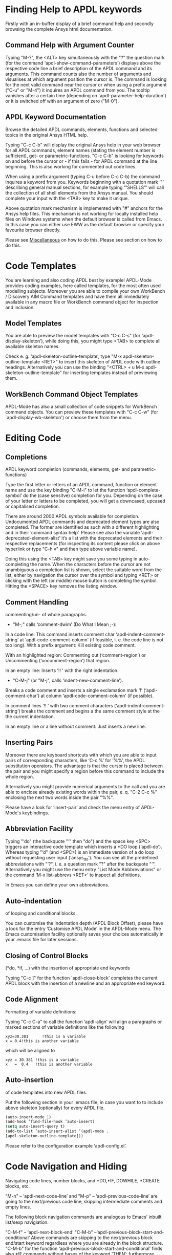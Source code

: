 * Finding Help to APDL keywords
  Firstly with an in-buffer display of a brief command help and
  secondly browsing the complete Ansys html documentation.
** Command Help with Argument Counter
   Typing "M-?", the <ALT> key simultaneously with the "?" the
   question mark (for the command ‘apdl-show-command-parameters’)
   displays above the respective code line a brief description of the
   APDL command and its arguments.  This command counts also the
   number of arguments and visualises at which argument position the
   cursor is.  The command is looking for the next valid command near
   the cursor or when using a prefix argument ("C-u" or "M-4") it
   inquires an APDL command from you.  The tooltip vanishes after a
   certain time (depending on `apdl-parameter-help-duration') or it is
   switched off with an argument of zero ("M-0").

** APDL Keyword Documentation
   Browse the detailed APDL commands, elements, functions and selected
   topics in the original Ansys HTML help.

   Typing "C-c C-b" will display the original Ansys help in your web
   browser for all APDL commands, element names (stating the element
   number is sufficient), get- or parametric-functions.  "C-c C-b" is
   looking for keywords on and before the cursor or - if this fails -
   for APDL command at the line beginning.  This is also working for
   commented out code lines.

   When using a prefix argument (typing C-u before C-c C-b) the
   command inquires a keyword from you.  Keywords beginning with a
   quotation mark ‘"’ describing general manual sections, for example
   typing ‘"SHELLS"’ will call the collection of all shell elements
   from the Ansys manual.  You should complete your input with the
   <TAB> key to make it unique.

   Above quotation mark mechanism is implemented with "#" anchors for
   the Ansys help files. This mechanism is not working for locally
   installed help files on Windows systems when the default browser is
   called from Emacs.  In this case you can either use EWW as the
   default browser or specify your favourite browser directly.
 # Please see the [[../info/apdl-config.org][configuration example]] on how to do this.
#   #+texinfo:  Please see the @inforef{ on how to do this.
   Please see [[file:apdl-config.org::*Miscellaneous][Miscellaneous]] on how to do this.  Please see section
   @@texinfo:@ref{Configuration and Customisation}@@ on how to do
   this.

* Code Templates
  You are learning and also coding APDL best by example!  APDL-Mode
  provides coding examples, here called templates, for the most often
  used modelling subjects.  Moreover you are able to compile your own
  WorkBench / Discovery AIM Command templates and have them all
  immediately available in any macro file or WorkBench command object
  for inspection and inclusion.
** Model Templates
  You are able to preview the model templates with "C-c C-s" (for
  ‘apdl-display-skeleton’), while doing this, you might type <TAB> to
  complete all available skeleton names.

  Check e. g. ‘apdl-skeleton-outline-template’, type "M-x
  apdl-skeleton-outline-template <RET>" to insert this skeleton of
  APDL code with outline headings.  Alternatively you can use the
  binding "<CTRL> + u M-x apdl-skeleton-outline-template" for
  inserting templates instead of previewing them.
** WorkBench Command Object Templates
   APDL-Mode has also a small collection of code snippets for
   WorkBench command objects.  You can preview these templates with
   "C-c C-w" (for `apdl-display-wb-skeleton') or choose them from the
   menu.
* Editing Code
** Completions
   APDL keyword completion (commands, elements, get- and
   parametric-functions)

   Type the first letter or letters of an APDL command, function or
   element name and use the key binding "C-M-i" to let the function
   ‘apdl-complete-symbol’ do the (case sensitve) completion for you.
   Depending on the case of your letter or letters to be completed, you
   will get a downcased, upcased or capitalised completion.

   There are around 2000 APDL symbols available for completion.
   Undocumented APDL commands and deprecated element types are also
   completed.  The former are identified as such with a different
   highlighting and in their ’command syntax help’.  Please see also
   the variable ‘apdl-deprecated-element-alist’ it’s a list with the
   deprecated elements and their respective replacements (for
   inspecting its content please click on above hyperlink or type
   "C-h v" and then type above variable name).

   Doing this using the <TAB> key might save you some typing in
   auto-completing the name.  When the characters before the cursor are
   not unambiguous a completion list is shown, select the suitable word
   from the list, either by navigation the cursor over the symbol and
   typing <RET> or clicking with the left (or middle) mouse button is
   completing the symbol.  Hitting the <SPACE> key removes the listing
   window.

** Comment Handling
    commenting/un- of whole paragraphs.

  - "M-;" calls ‘comment-dwim’ (Do What I Mean ;-):

  In a code line: This command inserts comment char
  ‘apdl-indent-comment-string’ at ‘apdl-code-comment-column’ (if
  feasible, i. e. the code line is not too long).  With a prefix
  argument: Kill existing code comment.

  With an highlighted region: Commenting out (‘comment-region’) or
  Uncommenting (‘uncomment-region’) that region.

  In an empty line: Inserts ’!! ’ with the right indentation.

  - "C-M-j" (or "M-j", calls
    ‘indent-new-comment-line’).

  Breaks a code comment and inserts a single exclamation mark
  ’!’ (‘apdl-comment-char’) at column
  ‘apdl-code-comment-column’ (if possible).

  In comment lines ’!! ’ with two comment
  characters (‘apdl-indent-comment-string’) breaks the comment and
  begins a the same comment style at the the current indentation.

  In an empty line or a line without comment: Just inserts a new
  line.

** Inserting Pairs
   Moreover there are keyboard shortcuts with which you are able to
   input pairs of corresponding characters, like ‘C-c %’ for ’%%’, the
   APDL substitution operators.  The advantage is that the cursor is
   placed between the pair and you might specify a region before this
   command to include the whole region.

   Alternatively you might provide numerical arguments to the call and
   you are able to enclose already existing words within the pair,
   e. q. "C-2 C-c %" enclosing the next two words inside the pair
   "%%".

   Please have a look for ‘insert-pair’ and check the menu entry of
   APDL-Mode's keybindings.
** Abbreviation Facility
   Typing "‘do" (the backquote "‘" then "do") and the space key <SPC>
   triggers an interactive code template which inserts a *DO loop
   (‘apdl-do’).  Whereas typing "‘d" (and <SPC>) is an immediate
   version of a do loop without requesting user input (‘ansys_do’).
   You can see all the predefined abbreviations with "‘?", i. e. a
   question mark "?"  after the backquote "‘".  Alternatively you might
   use the menu entry "List Mode Abbbreviations" or the command ‘M-x
   list-abbrevs <RET>’ to inspect all definitions.

   In Emacs you can define your own abbreviations.
   #+texinfo: @inforef{Abbrev Concepts,,emacs}.

** Auto-indentation
   of looping and conditional blocks.

   You can customise the indentation depth (APDL Block Offset), please
   have a look for the entry ’Customise APDL Mode’ in the APDL-Mode
   menu.  The Emacs customisation facility optionally saves your
   choices automatically in your .emacs file for later sessions.

** Closing of Control Blocks
   (*do, *if, ...) with the insertion of appropriate end keywords

   Typing "C-c ]" for the function `apdl-close-block’ completes the
   current APDL block with the insertion of a newline and an
   appropriate end keyword.

** Code Alignment
   Formatting of variable definitions:

   Typing "C-c C-a" to call the function ‘apdl-align’ will
   align a paragraphs or marked sections of variable definitions like
   the following

   #+begin_src apdl
   xyz=30.381      !this is a variable
   x = 0.4!this is another variable
   #+end_src

   which will be aligned to

   #+begin_src apdl
   xyz = 30.381 !this is a variable
   x   =  0.4   !this is another variable
   #+end_src

** Auto-insertion
   of code templates into new APDL files.

   Put the following section in your .emacs file, in case you want
   to to include above skeleton (optionally) for every APDL file.

   #+begin_src emacs-lisp
   (auto-insert-mode 1)
   (add-hook ’find-file-hook ’auto-insert)
   (setq auto-insert-query t)
   (add-to-list ’auto-insert-alist ’(apdl-mode .
   [apdl-skeleton-outline-template]))
   #+end_src

   Please refer to the configuration example ‘apdl-config.el’.

* Code Navigation and Hiding
  Navigating code lines, number blocks, and *DO,*IF, DOWHILE, *CREATE
  blocks, etc.

  "M-n" -- ‘apdl-next-code-line’ and
  "M-p" -- ‘apdl-previous-code-line’
  are going to the next/previous code line, skipping intermediate
  comments and empty lines.

  The following block navigation commands are analogous to Emacs’
  inbuilt list/sexp navigiation.

  "C-M-f" -- ‘apdl-next-block-end’
  "C-M-b" --‘apdl-previous-block-start-and-conditional’ Above commands are
  skipping to the next/previous block end/start keyword regardless
  where you are already in the block structure.
  "C-M-b" for the
  function ‘apdl-previous-block-start-and-conditional’ finds also
  *IF commands without bases of the keyword ’THEN’; furthermore
  *CYCLE and *EXIT looping controls.  These provide APDL constructs
  but represent no block depth and therefore are not considered
  when applying the following navigation commands.

  "C-M-n" -- ‘apdl-skip-block-forward’
  "C-M-p" -- ‘apdl-skip-block-backwards’

  Are looking for and skipping over a complete block (at the
  current block level, skipping possibly over deeper block
  structures).

  "C-M-u" -- ‘apdl-up-block’
  "C-M-d" -- ‘apdl-down-block’

  Are searching for and skipping up/down a block structure from the
  current block level.

  "C-c {" -- ‘apdl-number-block-start’
  "C-c }" -- ‘apdl-number-block-end’

  Are searching for and skipping over ’pure’ number blocks (the
  nblock, eblocks and cmblocks), these are common (and often quite
  large) in WorkBench solver input files (*.inp, *.dat).
** Hiding Number Blocks
  You can also hide and unhide these - usually uninteresting - blocks
  with M-x `apdl-hide-number-blocks' and M-x `apdl-show-number-blocks'
  respectively or even a region of your (un)liking with M-x
  `apdl-hide-region'.  In files with the suffix ‘.dat’ number blocks
  are hidden by default.

** Outlining
   (hiding and expanding) code sections.

   If you are using the pre-configured APDL-Mode then function
   ‘outline-minor-mode’ is switched on by default.

   With this mode you can hide certain sections of your code or
   navigate to customisable outline headings.  Certain characters
   --by default ’!@’ (see the variable ‘ansys_outline_string’)-- at
   the beginning of a line in your code represent such headings.
   ’!@@’ specifies a subheading and so on (please call the function
   ‘apdl-skeleton-outline-template’ to insert a skeleton of outline
   sections in your current file).  Check out the Outline menu
   entries.

   In case outlining is not activate you might call Outline Minor
   Mode with "M-x outline-minor-mode" or you can enable this mode
   for the current session by ticking on the respective option in
   the menu or permanently by setting ‘apdl-outline-minor-mode’ for
   the ‘apdl-mode-hook’ variable.  Please type
   "M-x apdl-customise-apdl <RET>" or use the customisaton system
   from the menu: ->APDL ->Customise APDL Mode.

* Variable Definitions
  Checking all variable definitions (*GET, *DIM, *SET, = and DO, ...)
  and component names (CM).

  Typing "C-c C-v" (for ‘apdl-display-variables’) shows all
  definitions in your APDL file in a separate window.  Together with
  the corresponding line numbers.  These numbers are links to the
  variable definition in the APDL buffer.  Clicking with the middle
  mouse button (button-2) on these numbers is showing the definition
  in its APDL context. You can also use the <TAB> key and Shift <TAB>
  to skip between the links and type <RET> to activate the links.

  You can remove the ’*APDL-variables*’ window with "C-x 4 k"
  (‘apdl-delete-other-window’).

  # When you place the cursor on the respective line number and type
  # "C-u M-g g", where "C-u" is a ’prefix’ argument for "M-g g"
  # (‘goto-line’)).  Emacs will then skip to the corresponding
  # definition line in the macro file.

  With a prefix argument for "C-c C-v" you are receiving the current
  value of the variable at the current cursor position.  For this to
  work it is necessary to have a running Ansys process under Emacs
  (GNU-Linux systems only, please see below the chapter about the
  [[*MAPDL Solver
   Control][MAPDL Solver Control]]).

* Sophisticated Highlighting
  The highlighting in the highest decoration level (please refer to
  ‘apdl-highlighting-level’) tries to follow the idiosyncratic
  Ansys solver/interpreter logic as closely as possible.  For
  example: ’* ’, an asterisk with following whitespace(s), is still
  a valid APDL comment operator (although deprecated, see the Ansys
  manual for the *LET command).

  The fontification distinguishes between APDL commands, undocumented
  commands, parametric- and get-functions, elements (optionally also
  user variables) and deprecated elements.  In case of arbitrary
  characters after the command names, they are still highlighted,
  since these characters are ignored by the Ansys APDL intepreter.

  A macro is in the Ansys parlance some file with APDL code. In
  this sense it is used in the following documentation.
  Additionally you can create keyboard macros in Emacs to fasten
  your edinting, please see ‘kmacro-start-macro’.

  APDL macro variables beginning with an underscore might be APDL
  reserved variables and therefore are higlighted in a warning
  face.  Another example is the percent sign, its highlighting
  reminds you that the use of such a pair around a parameter name
  might force a parameter substitution, e. g. with the assignment
  ’I=5’ and ’/com,TEST%I%’, the /com command outputs TEST5.

  In the context of pairs of ’%’ characters, you can also input
  various pairs with keyboard shortcuts, e. g. apostrophies for
  APDL character parameters with ‘C-c’, please have a look which
  bindings are available with "C-h b" (for
  ‘describe-bindings’).

  The format strings of *MSG, *MWRITE, *VWRITE and *VREAD are also
  highlighted (in decoration levels 2, again please refer to
  ‘apdl-highlighting-level’).  Below is a summary of the C-format
  descriptors which can be used for above commands.  (with these
  format descriptors there are no parentheses needed in contrast to
  less general fortran ones):

  %I                 Integer data
  %F                 Floating point format
  %G                 General numeric format
  %E                 Scientific notation
  %C,%S                 Character strings (up to 128 characters) or arrays;
  %/                 Line break
  %%                 Single percent sign
  %wI                 w is the column width. Integer is preceded by the number
  of blank characters needed to fill the column.
  %0wI           Same as above except integer is padded by zeroes instead of spaces.
  %0w.pI       Pad integer with zeros as necessary to obtain a minimum of p digits.
  %w.pF               w is the column width. Floating point format to p
  decimal places.
  %w.pG            General format with p significant digits.
  %w.pE            Scientific notation to p decimal places.
  %wC,
  %wS             Character string with column width of w.
  %-wC,
  %-wS            Left justify character string (right justify is default).
  %wX            Include w blank characters.

  example code:
  *vwrite,B(1,1),B(2,1)
  %E%/%E

  Regarding the highlighting of user variables: The idea is to give
  a visual hint whether variable names are spelled and used
  correctly everywhere not only at the place of its definition.

  For this to occur ‘apdl-highlighting-level’ must be set to 2 (the
  maximum, which is also the default), please have a look at the
  [[file:apdl-config.org][apdl-config.org]] file on how to change settings.

  Newly edited variable definitions are taken into account only
  when the variable ‘apdl-dynamic-highlighting-flag’ is set (for
  very large files this might slow Emacs and therefore the flag is
  only effective for files ending in ’.mac’) or every times you
  activating the variable display (with
  "C-c C-v", see below) in the maximum
  highlighting level (2).

* Process Management

  Even when there is no buffer under APDL-Mode, after starting Emacs,
  for example, it is possible to run selected APDL-Mode services.  You
  might run the licsense status from the mini-buffer with "M-x"
  `apdl-license-status' instead of calling it from the menu or with
  C-c C-l in an APDL-Mode buffer.  Here is the list of commands which
  are available from the mini-buffer without activating APDL-Mode:

  # from helper/autoload.sh
  apdl,
  apdl-mode,
  apdl-mode-version,
  apdl-user-license-status and
  apdl-license-status
  apdl-start-classics
  apdl-start-launcher


 - With the `apdl' command you can start a new file in APDL-Mode.
   With `apdl-mode' you switch to this mode for any file.

 - With `apdl-license-status' you can display available licenses.
   Under APDL-Mode you can use the keys "C-c C-l".  You will see the
   status of the license server in the **License** buffer.  In this
   buffer you can apply additional keys, for example "o" to show only
   selected licenses (compiled from the variable
   `apdl-license-occur-regexp').
   #+texinfo: @inforef{Regular Expressions,,elisp} for more information.

      # check: (info "(elisp)Regular Expressions")

   Please type "h" or "?" in the license buffer for a list of
   available keys.

 - You can start Ansys in interactive mode (`apdl-start-classics'),
   the Product launcher (`apdl-start-launcher') or initiate a batch
   run for the current script. You might suppress the locking feature
   of the solver with the environment variable ANSYS_LOCK=Off.  So you
   can run short batch jobs while using the Classics GUI with preppost
   as "viewer".

 - APDL-Mode writes for you an APDL stop file in the current directory
   (the file name is compiled from the variable ‘apdl-job’ and the
   extension ’.abt’).  You can do this with "M-x (<ALT> + x)
   apdl-write-abort-file" (‘apdl-write-abort-file’, you might
   previously use the Emacs command ’M-x cd’ to change the current
   directory).  This stop file is halting a running calculation in an
   orderly, restart enabled way.

 - You are able to view the Ansys APDL error file (a file consisting of
   the ‘apdl-job’ and the suffix ’.err’ in the current directory) with
   "C-c C-e" (this calls ‘apdl-display-error-file’).  The error file is
   opened in read only mode (see ‘read-only-mode’) and with the minor
   mode ‘auto-revert-tail-mode’, which scrolls the buffer automatically
   for keeping the current Ansys output visible.

 - You can start the Ansys Help Viewer from Emacs with "M-x
   apdl-start-ansys-help" (for ‘apdl-start-ansys-help’).  For this
   functionality you must have the help system installed otherwise you
   will be redirected to the online help in a browser, this is the
   default since Ansys 19.

 - You might also start the APDL product launcher from Emacs under
   windows or the APDL interpeter under GNU-Linux with "C-c RET" (for
   ‘apdl-start-ansys’).

- For displaying the licenses you are using type "C-c C-z"
  (`apdl-user-license-status').  Please type "h" or "?" in this
  license buffer for the list of available keys.

 If your Ansys installation is not in the default locations APDL-Mode
 might not be able to find its executables.  Or you want to use mixed
 Ansys version installations then it is necessary to customise some
 variables.  Either by calling the Emacs customisation facility
 ‘apdl-customise-apdl’ or from the menu bar -> ’APDL’ -> ’Customise
 APDL Mode’ -> ’APDL-process’ and look there for the variables ’Ansys
 License File’, ’Ansys Util Program’ and ’Ansys Help Program’ as well
 as ’Ansys Help Program Parameters’) or set the variables directly in
 your .emacs file.  Please have a look in apdl-config.org and the
 apdl-config.el customisation example.

* MAPDL Solver Control
  MAPDL interpreter and communication (mainly restricted to GNU-Linux
  systems).

  With the APDL-Mode keyboard shortcut "C-c RET" (for the command
  ‘apdl-start-ansys’) you can start the APDL solver/interpreter under
  GNU-Linux as an asynchronous process of Emacs.  After starting the
  run you will see all interpreter output in a separate Emacs ’comint’
  (command interpreter) window.  You are now able to interact with
  this process in three ways, either by typing directly in the
  ’*APDL*’ window or using "C-c C-c" (for ‘apdl-send-to-ansys’).  With
  the latter you can send either the current code line or a whole
  selected region to the running solver.  (A selected region means
  highlighted lines of code.  If there is no running solver the
  function copies the code to the system clipboard.)  And lastly you
  are able to send interactively APDL commands with "C-c C-q"
  (‘apdl-query-apdl-command’) without switching to the ’*APDL*’
  window.  If you would like to send your current code line in a
  slightly modified form, then give a prefix argument to
  ‘apdl-query-apdl-command’ and the line will be the intial input for
  sending it to the interpreter.

  Another very useful function in this context is "C-c C-u"
  (‘apdl-copy-or-send-above’), which sends all code from the beginning
  up to the current line to the solver/interpreter.  If there is no
  running interpreter the function copies the code to the system
  clipboard.

  The last two commands (‘apdl-copy-or-send-above’ and
  ‘apdl-send-to-ansys’) are skipping to the next code line (if
  possible).  If you don’t need this behaviour supply any prefix
  argument to them and the cursor will remain in the current line or
  in the last line of the previously highlighted region.

  When you are not familiar with Emacs’ keybindings you probably want
  to select your part of interest with dragging the mouse pointer
  while pressing the first mouse button.  Often it is faster to select
  regions with specialised keyboard commands.  For example "C-M-h"
  (‘apdl-mark-block’) marks a whole block level, "M-x mark-paragraph
  (‘mark-paragraph’) marks the current paragraph, the last command can
  not only be used to initialise a new selection but also to extend an
  existing one when repeting the command.  Please check the code
  navigation commands which APDL-Mode provides (type "C-h b"
  (‘describe-bindings’) to see which are available).

  In this mode you are able to start an Ansys graphics screen (without
  the rest of graphical user interface) with M-x apdl-start-graphics
  (function ‘apdl-start-graphics’).  Thus you are able to check and
  debug your macro file content visually.  The graphics in this state
  is changeable with APDL commands (like /view,1,1,1,1) but
  unfortunately not through mouse interactions!  If you want to turn,
  zoom, etc., the model it is best to call ‘apdl-start-pzr-box’ with
  C-c C-p and a dialog box will pop up.  This is the usual Ansys
  Pan/Zoom/Rotate dialog for the graphics screen.  But beware: Before
  you are able to send further commands to the solver, you first have
  to close the PZR dialog box.  There is also a family of interactive
  commands to reposition the graphics, like C-c C-+ (‘apdl-zoom-in’),
  replotting works with C-c C-r (‘apdl-replot’) and a fit to the
  screen with C-c C-f (‘apdl-fit’), of course, they are available from
  the menu as well.

  There is also a command for saving the data and ending the solver
  run: ‘apdl-exit-ansys’ and a command for an emergency kill in case
  the solver is not stoppable any longer in an orderly way:
  ‘apdl-kill-ansys’.

  As already indicated APDL-Mode has its own command for invoking the
  Ansys Help Viewer "M-x apdl-start-ansys-help" because unfortunately
  the following APDL commands do not work when the complete GUI system
  of Ansys is not active.

  /ui,help !is it not working in Ansys non-GUI modes help, COMMAND !is
  also not working in Ansys non-GUI modes

  So you are not able start the Help Viewer for a *specific* APDL
  command but must search within the Ansys Help Viewer or better use
  the much faster "C-c C-b".

# Local Variables:
# indicate-empty-lines: t
# show-trailing-whitespace: t
# time-stamp-active: t
# time-stamp-format: "%:y-%02m-%02d"
# End:
